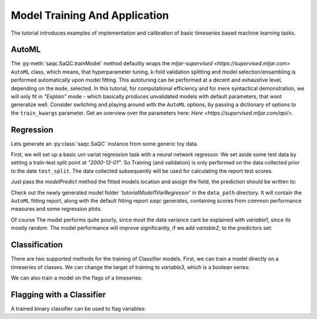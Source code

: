 .. SPDX-FileCopyrightText: 2021 Helmholtz-Zentrum für Umweltforschung GmbH - UFZ
..
.. SPDX-License-Identifier: GPL-3.0-or-later

.. testsetup:: exampleML

   data_path = './resources/temp/tutorialModels'

Model Training And Application
==============================

The tutorial introduces examples of implementation and calibration of basic timeseries based machine learning tasks.

AutoML
------

The :py:meth:`saqc.SaQC.trainModel` method defaultly wraps the `mljar-supervised <https://supervised.mljar.com>`
``AutoML`` class, which means, that hyperparameter tuning, k-fold validation splitting and model selection/ensambling
is performed automatically upon model fitting. This autotuning can be performed at a decent and exhaustive level,
depending on the ``mode``, selected. In this tutorial, for computational efficiency and for mere syntactical demonstration,
we will only fit in `"Explain"` mode - which basically produces unvalidated models with default parameters, that wont generalize well.
Consider switching and playing around with the ``AutoML`` options, by passing a dictionary of options to
the ``train_kwargs`` parameter.
Get an overview over the parameters here: `Here <https://supervised.mljar.com/api/>`.

Regression
----------

Lets generate an :py:class:`saqc.SaQC` instance from some generic toy data.

.. doctest:: exampleML

   >>> import os
   >>> data_path = os.path.abspath('./resources/data/tutorialModels')
   >>> import pandas as pd
   >>> import numpy as np
   >>> import saqc
   >>> rng = np.random.RandomState(1)
   >>> variable1 = rng.random(366)*10
   >>> variable3 = variable1 > 5
   >>> variable1 += np.linspace(0, 20, 366)
   >>> data = pd.DataFrame({'variable1': variable1, 'variable2': variable1*.5, 'variable3': variable3}, index=pd.date_range('2000', freq='1D', periods=366))
   >>> data # doctest:+NORMALIZE_WHITESPACE
               variable1  variable2  variable3
   2000-01-01   4.170220   2.085110      False
   2000-01-02   7.258039   3.629020       True
   2000-01-03   0.110733   0.055366      False
   2000-01-04   3.187709   1.593855      False
   2000-01-05   1.686737   0.843368      False
   ...               ...        ...        ...
   2000-12-27  21.210880  10.605440      False
   2000-12-28  28.848701  14.424350       True
   2000-12-29  25.306005  12.653002       True
   2000-12-30  29.692609  14.846305       True
   2000-12-31  26.366044  13.183022       True
   <BLANKLINE>
   [366 rows x 3 columns]
   >>> qc = saqc.SaQC(data)

First, we will set up a basic uni-variat regression task with a neural network regressor. We set aside some
test data by setting a train-test split point at `"2000-12-01"`. So Training (and validation) is only performed
on the data collected prior to the date ``test_split``. The data collected subsequently will be used for calculating
the report test scores.

.. doctest:: exampleML

   >>> model_path = os.path.join(data_path, 'tutorialModel1VarRegressor_model')
      >>> qc = qc.trainModel('variable1', target='variable1', window='3D', target_idx='center', mode='regressor', path=model_path, ini_kwargs={'mode':'Explain', "algorithms": ["Neural Network"]}, override=True, test_split='2000-12-01')
      AutoML directory: ...
      The task is regression with evaluation metric rmse
      AutoML will use algorithms: ['Neural Network']
      AutoML will ensemble available models
      ...

   Just pass the
   >>> qc = qc.trainModel('variable1', target='variable1', window='3D', target_idx='center', mode='regressor', path=model_path, train_kwargs={'mode':'Explain', "algorithms": ["Neural Network"]}, override=True, test_split='2000-12-01')
   AutoML directory: ...
   The task is regression with evaluation metric rmse
   AutoML will use algorithms: ['Neural Network']
   AutoML will ensemble available models
   ...

Just pass the `modelPredict` method the fitted models location and assign the field, the prediction should be written
to:

.. doctest:: exampleML

   >>> model_path = os.path.join(data_path, 'tutorialModel1VarRegressor_model')
   >>> qc = qc.modelPredict('variable1', target='variable1_1VarPrediction', path=model_path)

Check out the newly generated model folder `'tutorialModel1VarRegressor'` in the ``data_path`` directory. It will contain
the ``AutoML`` fitting report, along with the default fitting report `saqc` generates, containing
scores from common performance measures and some regression plots.

Of course The model performs quite poorly, since most the data variance cant be explained with
`variable1`, since its mostly random. The model performance will improve significantly, if we
add `variable2`, to the predictors set:

.. doctest:: exampleML

   >>> model_path = os.path.join(data_path, 'tutorialModel2VarRegressor_model')
      >>> qc = qc.trainModel(['variable1','variable2'], target='variable1', window='3D', target_idx='center', mode='regressor', path=model_path, ini_kwargs={'mode':'Explain', "algorithms": ["Neural Network"]}, override=True, test_split='2000-12-01')
      AutoML directory: ...
      The task is regression with evaluation metric rmse
      AutoML will use algorithms: ['Neural Network']
      AutoML will ensemble available models
      ...
   >>> qc = qc.trainModel(['variable1','variable2'], target='variable1', window='3D', target_idx='center', mode='regressor', path=model_path, train_kwargs={'mode':'Explain', "algorithms": ["Neural Network"]}, override=True, test_split='2000-12-01')
   AutoML directory: ...
   The task is regression with evaluation metric rmse
   AutoML will use algorithms: ['Neural Network']
   AutoML will ensemble available models
   ...


Classification
--------------

There are two supported methods for the training of Classifier models.
First, we can train a model directly on a timeseries of classes. We can change the target
of training to `variable3`, which is a boolean series:

.. doctest:: exampleML

   >>> model_path = os.path.join(data_path, 'tutorialModel2VarClassifier_model')
      >>> qc = qc.trainModel(['variable1','variable2'], target='variable3', window='3D', target_idx='center', mode='classifier', path=model_path, ini_kwargs={'mode':'Explain', "algorithms": ["Neural Network"]}, override=True, test_split='2000-12-01')
      AutoML directory: ...
      The task is binary_classification with evaluation metric logloss
      AutoML will use algorithms: ['Neural Network']
      AutoML will ensemble available models
      ...

   We can also train a model on the flags of a timeseries:
   >>> qc = qc.trainModel(['variable1','variable2'], target='variable3', window='3D', target_idx='center', mode='classifier', path=model_path, train_kwargs={'mode':'Explain', "algorithms": ["Neural Network"]}, override=True, test_split='2000-12-01')
   AutoML directory: ...
   The task is binary_classification with evaluation metric logloss
   AutoML will use algorithms: ['Neural Network']
   AutoML will ensemble available models
   ...

We can also train a model on the flags of a timeseries:

.. doctest:: exampleML

   >>> flag_model_path = os.path.join(data_path, 'tutorialModel2VarClassifierOnFlags_model')
      >>> qc = qc.flagGeneric('variable3', target='variable2', func=lambda x: x==1)
      >>> qc = qc.trainModel(['variable1','variable2'], target='variable2', window='3D', target_idx='center', mode='flagger', path=flag_model_path, ini_kwargs={'mode':'Explain', "algorithms": ["Neural Network"]}, override=True, test_split='2000-12-01', dfilter=np.inf)
      AutoML directory: ...
      The task is binary_classification with evaluation metric logloss
      AutoML will use algorithms: ['Neural Network']
      AutoML will ensemble available models
      ...
   >>> qc = qc.flagGeneric('variable3', target='variable2', func=lambda x: x==1)
   >>> qc = qc.trainModel(['variable1','variable2'], target='variable2', window='3D', target_idx='center', mode='flagger', path=flag_model_path, train_kwargs={'mode':'Explain', "algorithms": ["Neural Network"]}, override=True, test_split='2000-12-01', dfilter=np.inf)
   AutoML directory: ...
   The task is binary_classification with evaluation metric logloss
   AutoML will use algorithms: ['Neural Network']
   AutoML will ensemble available models
   ...

Flagging with a Classifier
--------------------------

A trained binary classifier can be used to flag variables:

.. doctest:: exampleML

   >>> qc = qc.modelFlag('variable1',  path=flag_model_path)
